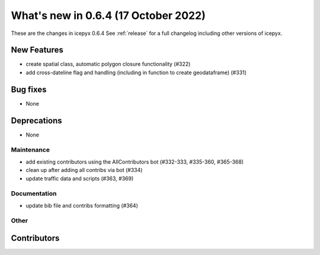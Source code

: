 .. _whatsnew_064:

What's new in 0.6.4 (17 October 2022)
-----------------------------------

These are the changes in icepyx 0.6.4 See :ref:`release` for a full changelog
including other versions of icepyx.


New Features
~~~~~~~~~~~~

- create spatial class, automatic polygon closure functionality (#322)
- add cross-dateline flag and handling (including in function to create geodataframe) (#331)


Bug fixes
~~~~~~~~~

- None


Deprecations
~~~~~~~~~~~~

- None


Maintenance
^^^^^^^^^^^

- add existing contributors using the AllContributors bot (#332-333, #335-360, #365-368)
- clean up after adding all contribs via bot (#334)
- update traffic data and scripts (#363, #369)


Documentation
^^^^^^^^^^^^^

- update bib file and contribs formatting (#364)


Other
^^^^^



Contributors
~~~~~~~~~~~~

.. contributors:: v0.6.3..v0.6.4|HEAD